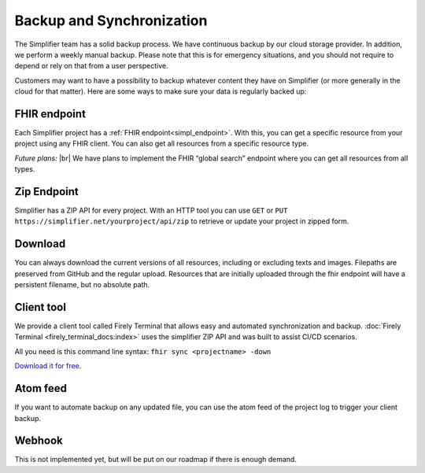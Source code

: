 Backup and Synchronization
""""""""""""""""""""""""""
The Simplifier team has a solid backup process. We have continuous backup by our cloud storage provider. In addition, we perform a weekly manual backup.
Please note that this is for emergency situations, and you should not require to depend or rely on that from a user perspective.

Customers may want to have a possibility to backup whatever content they have on Simplifier (or more generally in the cloud for that matter). Here are some ways to make sure your data is regularly backed up:

FHIR endpoint
-------------
Each Simplifier project has a :ref:`FHIR endpoint<simpl_endpoint>`. With this, you can get a specific resource from your project using any FHIR client. You can also get all resources from a specific resource type.

*Future plans:* |br|
We have plans to implement the FHIR “global search” endpoint where you can get all resources from all types.


Zip Endpoint
------------
Simplifier has a ZIP API for every project. With an HTTP tool you can use ``GET`` or ``PUT https://simplifier.net/yourproject/api/zip`` to retrieve or update your project in zipped form.

Download
--------
You can always download the current versions of all resources, including or excluding texts and images.
Filepaths are preserved from GitHub and the regular upload. Resources that are initially uploaded through the fhir endpoint will have a persistent filename, but no absolute path.

Client tool
-----------
We provide a client tool called Firely Terminal that allows easy and automated synchronization and backup. :doc:`Firely Terminal <firely_terminal_docs:index>` uses the simplifier ZIP API and was built to assist CI/CD scenarios.

All you need is this command line syntax: ``fhir sync <projectname> -down``

`Download it for free
<https://simplifier.net/downloads/firely-terminal>`_.

Atom feed
---------
If you want to automate backup on any updated file, you can use the atom feed of the project log to trigger your client backup.

Webhook
-------
This is not implemented yet, but will be put on our roadmap if there is enough demand.


.. |br| raw:: html

   <br />
